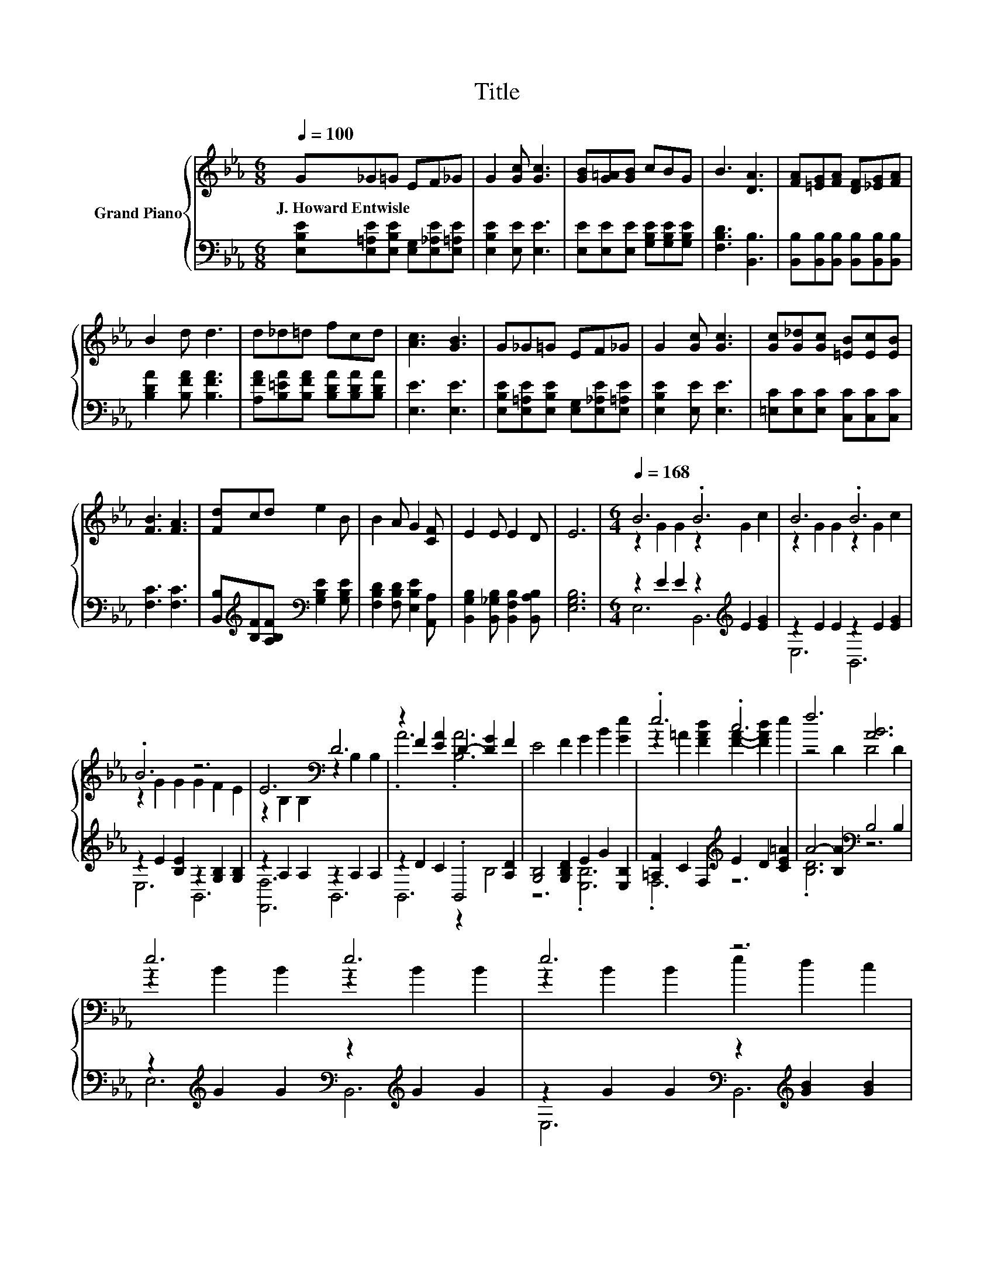 X:1
T:Title
%%score { ( 1 3 ) | ( 2 4 ) }
L:1/8
Q:1/4=100
M:6/8
K:Eb
V:1 treble nm="Grand Piano"
V:3 treble 
V:2 bass 
V:4 bass 
V:1
 G_G=G EF_G | G2 [Gc] [Gc]3 | [GB][G=A][GB] cBG | B3 [DA]3 | [FA][=EG][FA] [DF][_EG][FA] | %5
w: J.~Howard~Entwisle * * * * *|||||
 B2 d d3 | d_d=d fcd | [Ac]3 [GB]3 | G_G=G EF_G | G2 [Gc] [Gc]3 | [Gc][G_d][Gc] [=EB][Ec][EB] | %11
w: ||||||
 [FB]3 [FA]3 | [Fd]cd e2 B | B2 A G2 [CF] | E2 E E2 D | E6 |[M:6/4][Q:1/4=168] B6 .B6 | B6 .B6 | %18
w: |||||||
 .B6 z6 | E6[K:bass] D6 | z2 F2 [EA]2 D2- [DG]2 F2 | E4 F2 G2 B2 [Ge]2 | .e6 .c6 | f6 [AB]6 | %24
w: ||||||
 e6 e6 | e6 z6 | .d6 .d6 | c6 B6 | G4 G2 G2 F2 E2 |[M:7/4] [EA]4 [EA]2 [E=A]6 [EA]2 | %30
w: ||||||
 [EB]2 [Ee]3 [EG]2 [DF]2 [DB]3[K:bass] D2 |[M:6/4] E12 |] %32
w: ||
V:2
 [E,B,E][E,=A,E][E,B,E] [E,G,][E,_A,E][E,=A,E] | [E,B,E]2 [E,E] [E,E]3 | %2
 [E,E][E,E][E,E] [G,B,E][G,B,E][G,B,E] | [F,B,D]3 [B,,B,]3 | %4
 [B,,B,][B,,B,][B,,B,] [B,,B,][B,,B,][B,,B,] | [B,DA]2 [B,FA] [B,FA]3 | %6
 [A,FA][B,=EA][B,FA] [B,DA][B,DA][B,DA] | [E,E]3 [E,E]3 | %8
 [E,B,E][E,=A,E][E,B,E] [E,G,][E,_A,E][E,=A,E] | [E,B,E]2 [E,E] [E,E]3 | %10
 [=E,C][E,C][E,C] [C,C][C,C][C,C] | [F,C]3 [F,C]3 | %12
 [B,,B,][K:treble][B,F][A,B,F][K:bass] [G,B,E]2 [G,B,E] | [F,B,D]2 [F,B,D] [E,B,E]2 [A,,A,] | %14
 [B,,G,B,]2 [B,,_G,B,] [B,,F,B,]2 [B,,A,B,] | [E,G,B,]6 |[M:6/4] z2 E2 E2 z2[K:treble] E2 [EG]2 | %17
 z2 E2 E2 z2 E2 [EG]2 | z2 E2 [B,E]2 z2 [G,B,]2 [G,B,]2 | z2 A,2 A,2 z2 A,2 A,2 | %20
 z2 D2 C2 .B,,4 [A,D]2 | [G,B,]4 [G,B,D]2 E2 G2 [E,B,]2 | [=A,F]2 C2 F,2[K:treble] E2 D2 [CE=A]2 | %23
 A4- [B,A]2[K:bass] B,4 B,2 | z2[K:treble] G2 G2[K:bass] z2[K:treble] G2 G2 | %25
 z2 G2 G2[K:bass] z2[K:treble] [GB]2 [GB]2 | z2[K:treble] F2 [FA]2[K:bass] z2[K:treble] F2 [DA]2 | %27
 z2 E2 E2 z2 E2 E2 | [E,B,E]4 [E,B,E]2 [E,B,_D]2 [E,A,D]2 [E,G,D]2 | %29
[M:7/4] [C,A,]4 [C,E,]2 [=B,,_G,]6 [B,,G,]2 | %30
 [B,,G,]2 [B,,G,]3 [B,,B,]2 [B,,A,]2 [B,,A,]3 [B,,A,B,]2 |[M:6/4] [E,G,B,]12 |] %32
V:3
 x6 | x6 | x6 | x6 | x6 | x6 | x6 | x6 | x6 | x6 | x6 | x6 | x6 | x6 | x6 | x6 | %16
[M:6/4] z2 G2 G2 z2 G2 c2 | z2 G2 G2 z2 G2 c2 | z2 G2 G2 G2 F2 E2 | z2[K:bass] B,2 B,2 z2 B,2 B,2 | %20
 .A6 .[B,A]6 | x12 | z2 =A2 [FAd]2 [FA]2- [FAd]2 e2 | z4 D2 D4 D2 | z2 B2 B2 z2 B2 B2 | %25
 z2 B2 B2 e2 d2 c2 | z2 A2 c2 z2 A2 c2 | z2 G2 G2 z2 G2 G2 | x12 |[M:7/4] x14 | x12[K:bass] x2 | %31
[M:6/4] z2 B,,2 G,,2 E,,6 |] %32
V:4
 x6 | x6 | x6 | x6 | x6 | x6 | x6 | x6 | x6 | x6 | x6 | x6 | x[K:treble] x2[K:bass] x3 | x6 | x6 | %15
 x6 |[M:6/4] E,6 B,,6[K:treble] | E,6 B,,6 | E,6 B,,6 | [F,,F,]6 B,,6 | B,,6 z2 B,4 | z6 .[E,B,]6 | %22
 .F,6[K:treble] z6 | .[B,D]6[K:bass] z6 | E,6[K:treble][K:bass] B,,6[K:treble] | %25
 E,6[K:bass] B,,6[K:treble] | B,,6[K:treble][K:bass] B,,6[K:treble] | E,6 B,,6 | x12 |[M:7/4] x14 | %30
 x14 |[M:6/4] x12 |] %32

